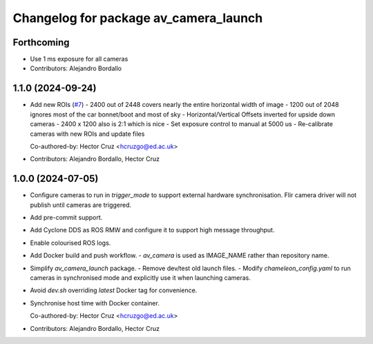 ^^^^^^^^^^^^^^^^^^^^^^^^^^^^^^^^^^^^^^
Changelog for package av_camera_launch
^^^^^^^^^^^^^^^^^^^^^^^^^^^^^^^^^^^^^^

Forthcoming
-----------
* Use 1 ms exposure for all cameras
* Contributors: Alejandro Bordallo

1.1.0 (2024-09-24)
------------------
* Add new ROIs (`#7 <https://github.com/ipab-rad/av_camera/issues/7>`_)
  - 2400 out of 2448 covers nearly the entire horizontal width of image
  - 1200 out of 2048 ignores most of the car bonnet/boot and most of sky
  - Horizontal/Vertical Offsets inverted for upside down cameras
  - 2400 x 1200 also is 2:1 which is nice
  - Set exposure control to manual at 5000 us
  - Re-calibrate cameras with new ROIs and update files

  Co-authored-by: Hector Cruz <hcruzgo@ed.ac.uk>
* Contributors: Alejandro Bordallo, Hector Cruz

1.0.0 (2024-07-05)
------------------
* Configure cameras to run in `trigger_mode` to support external hardware 
  synchronisation. Flir camera driver will not publish until cameras are 
  triggered.
* Add pre-commit support.
* Add Cyclone DDS as ROS RMW and configure it to support high message 
  throughput.
* Enable colourised ROS logs.
* Add Docker build and push workflow.
  - `av_camera` is used as IMAGE_NAME rather than repository name.
* Simplify `av_camera_launch` package.
  - Remove dev/test old launch files.
  - Modify `chameleon_config.yaml` to run cameras in synchronised mode and
  explicitly use it when launching cameras.
* Avoid `dev.sh` overriding `latest` Docker tag for convenience.
* Synchronise host time with Docker container.

  Co-authored-by: Hector Cruz <hcruzgo@ed.ac.uk>
* Contributors: Alejandro Bordallo, Hector Cruz
